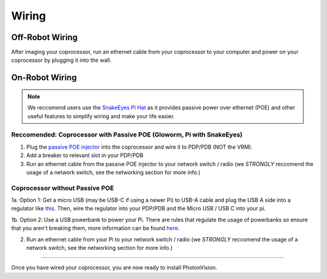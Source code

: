Wiring 
======


Off-Robot Wiring
----------------

After imaging your coprocessor, run an ethernet cable from your coprocessor to your computer and power on your coprocessor by plugging it into the wall. 


On-Robot Wiring
---------------

.. note:: We reccomend users use the `SnakeEyes Pi Hat <https://www.playingwithfusion.com/productview.php?pdid=133>`_ as it provides passive power over ethernet (POE) and other useful features to simplify wiring and make your life easier.

Reccomended: Coprocessor with Passive POE (Gloworm, Pi with SnakeEyes)
^^^^^^^^^^^^^^^^^^^^^^^^^^^^^^^^^^^^^^^^^^^^^^^^^^^^^^^^^^^^^^^^^^^^^^

1. Plug the `passive POE injector <https://www.revrobotics.com/rev-11-1210/>`_ into the coprocessor and wire it to PDP/PDB (NOT the VRM).

2. Add a breaker to relevant slot in your PDP/PDB

3. Run an ethernet cable from the passive POE injector to your network switch / radio (we *STRONGLY* reccomend the usage of a network switch, see the networking section for more info.)

Coprocessor without Passive POE
^^^^^^^^^^^^^^^^^^^^^^^^^^^^^^^
1a. Option 1: Get a micro USB (may be USB-C if using a newer Pi) to USB-A cable and plug the USB A side into a regulator like `this <https://www.amazon.com/KNACRO-Voltage-Regulator-Converter-Module/dp/B01HM12N2C>`_. Then, wire the regulator into your PDP/PDB and the Micro USB / USB C into your pi.

1b. Option 2: Use a USB powerbank to power your Pi. There are rules that regulate the usage of powerbanks so ensure that you aren't breaking them, more information can be found `here <https://www.chiefdelphi.com/t/limelight-powered-by-external-battery/390710>`_.

2. Run an ethernet cable from your Pi to your network switch / radio (we *STRONGLY* reccomend the usage of a network switch, see the networking section for more info.)


------------------------------------------------------------

Once you have wired your coprocessor, you are now ready to install PhotonVision. 